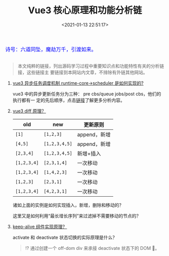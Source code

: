 #+TITLE: Vue3 核心原理和功能分析链
#+DATE: <2021-01-13 22:51:17>
#+TAGS[]: vue, vue3
#+CATEGORIES[]: vue
#+LANGUAGE: zh-cn
#+STARTUP: indent shrink


#+begin_export html
<link href="https://fonts.goo~gleapis.com/cs~s2?family=ZCOOL+XiaoWei&display=swap" rel="stylesheet">
<kbd>
<font color="blue" size="3" style="font-family: 'ZCOOL XiaoWei', serif;">
  诗号：六道同坠，魔劫万千，引渡如来。
</font>
</kbd><br><br>
#+end_export

[[/img/bdx/yiyeshu-001.jpg]]

#+begin_quote
本文纯粹的链接，列出源码学习过程中重要知识点和功能特性有关的分析链接，这些链接主
要链接到本网站内文章，不排除有外链其他网站。
#+end_quote

1. [[/vue/vue-mind-map-runtime-core/#scheduler][vue3 异步任务调度机制 runtime-core->scheduler 是如何实现的?]]

   vue3 中的异步更新任务分为三种： pre cbs/queue jobs/post cbs，他们的执行都有一
   定的先后顺序，点击[[/vue/vue-mind-map-runtime-core/#scheduler][链接]]了解更多分析内容。

2. [[/vue/vue-mind-map-runtime-core-render/#keyed-children][vue3 diff 原理？]]

  | old         | new           | 更新原则     |
  |-------------+---------------+--------------|
  | ~[1]~       | ~[1,2,3]~     | append，新增 |
  | ~[4,5]~     | ~[1,2,3,4,5]~ | append，新增 |
  | ~[2,3,4]~   | ~[1,2,3,4,5]~ | 新增+插入    |
  | ~[1,2,3,4]~ | ~[2,3,1,4]~   | 一次移动     |
  | ~[1,2,3,4]~ | ~[1,4,2,3]~   | 一次移动     |
  | ~[1,2,3]~   | ~[2,3,1]~     | 一次移动     |
  | ~[1,2,3,4]~ | ~[4,2,3,1]~   | 一次移动     |

  诸如上面的实例是如何实现插入，新增，删除和移动的？

  这里又是如何利用“最长增长序列”来过滤掉不需要移动的节点的？

3. [[/vue/vue-mind-map-runtime-core-3-component/#keep-alive][keep-alive 组件实现原理？]]

   activate 和 deactivate 状态切换的实际原理是什么？

   #+begin_quote
   ⁉ 通过创建一个 off-dom div 来承接 deactivate 状态下的 DOM 🌲。
   #+end_quote
